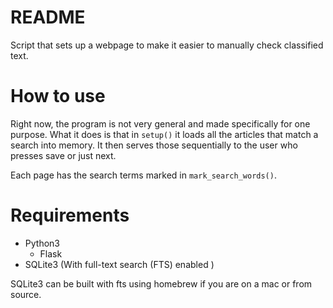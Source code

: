 * README
  Script that sets up a webpage to make it easier to manually check
  classified text.

* How to use

  Right now, the program is not very general and made specifically for
  one purpose. What it does is that in =setup()= it loads all the
  articles that match a search into memory. It then serves those
  sequentially to the user who presses save or just next.

  Each page has the search terms marked in =mark_search_words()=.

* Requirements

  - Python3
    - Flask
  - SQLite3 (With full-text search (FTS) enabled )


  SQLite3 can be built with fts using homebrew if you are on a mac or
  from source.
